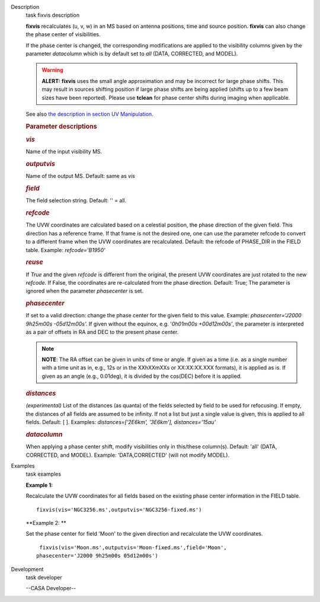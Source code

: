 

.. _Description:

Description
   task fixvis description
   
   **fixvis** recalculates (u, v, w) in an MS based on antenna
   positions, time and source position. **fixvis** can also change
   the phase center of visibilities.
   
   If the phase center is changed, the corresponding modifications
   are applied to the visibility columns given by the parameter
   *datacolumn* which is by default set to *all* (DATA, CORRECTED,
   and MODEL).
   
   .. warning:: **ALERT:** **fixvis** uses the small angle approximation and
      may be incorrect for large phase shifts. This may result in
      sources shifting position if large phase shifts are being
      applied (shifts up to a few beam sizes have been reported).
      Please use **tclean** for phase center shifts during imaging
      when applicable.
   
   See also `the description in section UV
   Manipulation <https://casa.nrao.edu/casadocs-devel/stable/calibration-and-visibility-data/uv-manipulation/recalculation-of-uvw-values-fixvis>`__. 
   
    
   
   .. rubric:: Parameter descriptions
      
   
   .. rubric:: *vis*
      
   
   Name of the input visibility MS. 
   
   .. rubric:: *outputvis*
      
   
   Name of the output MS. Default: same as *vis*
   
   .. rubric:: *field*
      
   
   The field selection string. Default: '' = all.
   
   .. rubric:: *refcode*
      
   
   The UVW coordinates are calculated based on a celestial position,
   the phase direction of the given field. This direction has a
   reference frame. If that frame is not the desired one, one can use
   the parameter refcode to convert to a different frame when the UVW
   coordinates are recalculated. Default: the refcode of PHASE_DIR in
   the FIELD table. Example: *refcode='B1950'*
   
   .. rubric:: *reuse*
      
   
   If *True* and the given *refcode* is different from the original,
   the present UVW coordinates are just rotated to the new *refcode*.
   If False, the coordinates are re-calculated from the phase
   direction. Default: True; The parameter is ignored when the
   parameter *phasecenter* is set.
   
   .. rubric:: *phasecenter*
      
   
   If set to a valid direction: change the phase center for the
   given field to this value. Example: *phasecenter='J2000 9h25m00s
   -05d12m00s'.* If given without the equinox, e.g. '*0h01m00s
   +00d12m00s'*, the parameter is interpreted as a pair of offsets in
   RA and DEC to the present phase center. 
   
   .. note:: **NOTE**: The RA offset can be given in units of time or angle.
      If given as a time (i.e. as a single number with a time unit as
      in, e.g., 12s or in the XXhXXmXXs or XX:XX:XX.XXX formats), it
      is applied as is. If given as an angle (e.g., 0.01deg), it is
      divided by the cos(DEC) before it is applied.
   
   .. rubric:: *distances*
      
   
   *(experimental)* List of the distances (as quanta) of the fields
   selected by field to be used for refocusing. If empty, the
   distances of all fields are assumed to be infinity. If not a list
   but just a single value is given, this is applied to all fields.
   Default: [ ].  Examples: *distances=['2E6km', '3E6km'],
   distances='15au'*
   
   .. rubric:: *datacolumn*
      
   
   When applying a phase center shift, modify visibilities only
   in this/these column(s). Default: 'all' (DATA, CORRECTED, and
   MODEL). Example: 'DATA,CORRECTED' (will not modify MODEL).
   

.. _Examples:

Examples
   task examples
   
   **Example 1:**
   
   Recalculate the UVW coordinates for all fields based on the
   existing phase center information in the FIELD table.
   
   ::
   
      fixvis(vis='NGC3256.ms',outputvis='NGC3256-fixed.ms')
   
   **Example 2: **
   
   Set the phase center for field 'Moon' to the given direction and
   recalculate the UVW coordinates.
   
   ::
   
       fixvis(vis='Moon.ms',outputvis='Moon-fixed.ms',field='Moon',
      phasecenter='J2000 9h25m00s 05d12m00s')
   

.. _Development:

Development
   task developer
   
   --CASA Developer--
   
   